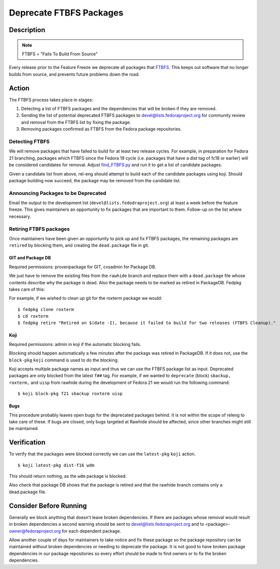 .. SPDX-License-Identifier:    CC-BY-SA-3.0


========================
Deprecate FTBFS Packages
========================

Description
===========

.. note::
    FTBFS = "Fails To Build From Source"

Every release prior to the Feature Freeze we deprecate all packages that
`FTBFS`_. This keeps out software that no longer builds from source, and
prevents future problems down the road.

Action
======
The FTBFS process takes place in stages:

#. Detecting a list of FTBFS packages and the dependencies that will be broken
   if they are removed.
#. Sending the list of potential deprecated FTBFS packages to
   devel@lists.fedoraproject.org for community review and removal from the
   FTBFS list by fixing the package.
#. Removing packages confirmed as FTBFS from the Fedora package repositories.

Detecting FTBFS
---------------

We will remove packages that have failed to build for at least two release
cycles.  For example, in preparation for Fedora 21 branching, packages which
FTBFS since the Fedora 19 cycle (i.e. packages that have a dist tag of fc18 or
earlier) will be considered candidates for removal. Adjust `find_FTBFS.py`_
and run it to get a list of candidate packages.

Given a candidate list from above, rel-eng should attempt to build each of the
candidate packages using koji.  Should package building now succeed, the
package may be removed from the candidate list.

Announcing Packages to be Deprecated
------------------------------------

Email the output to the development list (``devel@lists.fedodraproject.org``)
at least a week before the feature freeze.  This gives maintainers an
opportunity to fix packages that are important to them. Follow-up on the list
where necessary.

Retiring FTBFS packages
-----------------------

Once maintainers have been given an opportunity to pick up and fix FTBFS
packages, the remaining packages are ``retired`` by blocking them, and creating
the ``dead.package`` file in git.

GIT and Package DB
^^^^^^^^^^^^^^^^^^
Required permissions: provenpackage for GIT, cvsadmin for Package DB.

We just have to remove the existing files from the ``rawhide`` branch and
replace them with a ``dead.package`` file whose contents describe why the
package is dead. Also the package needs to be marked as retired in PackageDB.
Fedpkg takes care of this:

For example, if we wished to clean up git for the roxterm package we would:

::

    $ fedpkg clone roxterm
    $ cd roxterm
    $ fedpkg retire "Retired on $(date -I), because it failed to build for two releases (FTBFS Cleanup)."

Koji
^^^^

Required permissions: admin in koji if the automatic blocking fails.

Blocking should happen automatically a few minutes after the packags was
retired in PackageDB. If it does not, use the ``block-pkg`` ``koji`` command
is used to do the blocking.

Koji accepts multiple package names as input and thus we can use the FTBFS
package list as input.  Deprecated packages are only blocked from the latest
``f##`` tag.  For example, if we wanted to ``deprecate`` (block) ``sbackup,
roxterm,`` and ``uisp`` from rawhide during the development of Fedora 21 we
would run the following command: 

::

    $ koji block-pkg f21 sbackup roxterm uisp

Bugs
^^^^

This procedure probably leaves open bugs for the deprecated packages behind.
It is not within the scope of releng to take care of these. If bugs are closed,
only bugs targeted at Rawhide should be affected, since other branches might
still be maintained.

Verification
============
To verify that the packages were blocked correctly we can use the
``latest-pkg`` ``koji`` action.

::

    $ koji latest-pkg dist-f16 wdm

This should return nothing, as the ``wdm`` package is blocked.

Also check that package DB shows that the package is retired and that the
rawhide branch contains only a dead.package file.

Consider Before Running
=======================

Generally we block anything that doesn't leave broken dependencies.  If there
are packages whose removal would result in broken dependencies a second
warning should be sent to devel@lists.fedoraproject.org and to
<package>-owner@fedoraproject.org for each dependent package.

Allow another couple of days for maintainers to take notice and fix these
package so the package repository can be maintained without broken
dependencies or needing to deprecate the package.  It is not good to have
broken package dependencies in our package repositories so every effort should
be made to find owners or to fix the broken dependencies.


.. _FTBFS: https://fedoraproject.org/wiki/Fails_to_build_from_source
.. _find_FTBFS.py: https://pagure.io/releng/blob/main/f/scripts/find_FTBFS.py
